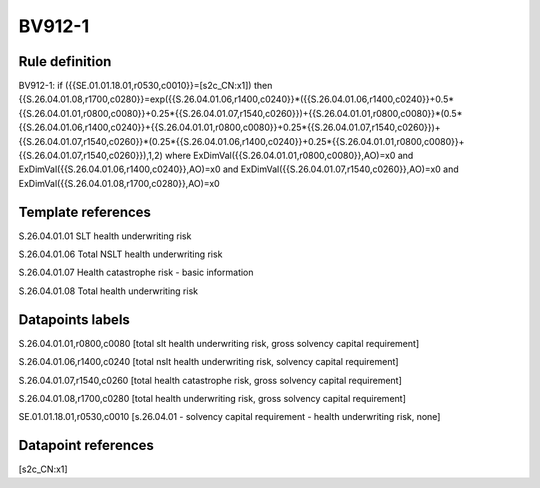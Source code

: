 =======
BV912-1
=======

Rule definition
---------------

BV912-1: if ({{SE.01.01.18.01,r0530,c0010}}=[s2c_CN:x1]) then {{S.26.04.01.08,r1700,c0280}}=exp({{S.26.04.01.06,r1400,c0240}}*({{S.26.04.01.06,r1400,c0240}}+0.5*{{S.26.04.01.01,r0800,c0080}}+0.25*{{S.26.04.01.07,r1540,c0260}})+{{S.26.04.01.01,r0800,c0080}}*(0.5*{{S.26.04.01.06,r1400,c0240}}+{{S.26.04.01.01,r0800,c0080}}+0.25*{{S.26.04.01.07,r1540,c0260}})+{{S.26.04.01.07,r1540,c0260}}*(0.25*{{S.26.04.01.06,r1400,c0240}}+0.25*{{S.26.04.01.01,r0800,c0080}}+{{S.26.04.01.07,r1540,c0260}}),1,2) where ExDimVal({{S.26.04.01.01,r0800,c0080}},AO)=x0 and ExDimVal({{S.26.04.01.06,r1400,c0240}},AO)=x0 and ExDimVal({{S.26.04.01.07,r1540,c0260}},AO)=x0 and ExDimVal({{S.26.04.01.08,r1700,c0280}},AO)=x0


Template references
-------------------

S.26.04.01.01 SLT health underwriting risk

S.26.04.01.06 Total NSLT health underwriting risk

S.26.04.01.07 Health catastrophe risk - basic information

S.26.04.01.08 Total health underwriting risk


Datapoints labels
-----------------

S.26.04.01.01,r0800,c0080 [total slt health underwriting risk, gross solvency capital requirement]

S.26.04.01.06,r1400,c0240 [total nslt health underwriting risk, solvency capital requirement]

S.26.04.01.07,r1540,c0260 [total health catastrophe risk, gross solvency capital requirement]

S.26.04.01.08,r1700,c0280 [total health underwriting risk, gross solvency capital requirement]

SE.01.01.18.01,r0530,c0010 [s.26.04.01 - solvency capital requirement - health underwriting risk, none]



Datapoint references
--------------------

[s2c_CN:x1]